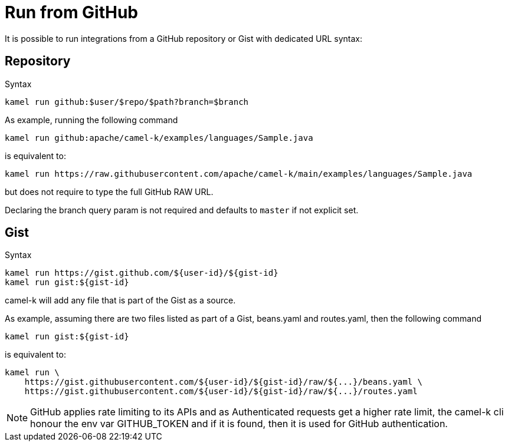 [[run-from-github]]
= Run from GitHub

It is possible to run integrations from a GitHub repository or Gist with dedicated URL syntax:

== Repository

.Syntax
[source]
----
kamel run github:$user/$repo/$path?branch=$branch
----

As example, running the following command


[source]
----
kamel run github:apache/camel-k/examples/languages/Sample.java
----

is equivalent to:

[source]
----
kamel run https://raw.githubusercontent.com/apache/camel-k/main/examples/languages/Sample.java
----

but does not require to type the full GitHub RAW URL.

Declaring the branch query param is not required and defaults to `master` if not explicit set.

== Gist

.Syntax
[source]
----
kamel run https://gist.github.com/${user-id}/${gist-id}
kamel run gist:${gist-id}
----

camel-k will add any file that is part of the Gist as a source.

As example, assuming there are two files listed as part of a Gist, beans.yaml and routes.yaml, then the following command


[source]
----
kamel run gist:${gist-id}
----

is equivalent to:

[source]
----
kamel run \
    https://gist.githubusercontent.com/${user-id}/${gist-id}/raw/${...}/beans.yaml \
    https://gist.githubusercontent.com/${user-id}/${gist-id}/raw/${...}/routes.yaml
----

[NOTE]
====
GitHub applies rate limiting to its APIs and as Authenticated requests get a higher rate limit, the camel-k cli honour the env var GITHUB_TOKEN and if it is found, then it is used for GitHub authentication.
====